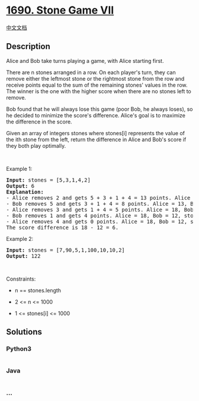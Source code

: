* [[https://leetcode.com/problems/stone-game-vii][1690. Stone Game VII]]
  :PROPERTIES:
  :CUSTOM_ID: stone-game-vii
  :END:
[[./solution/1600-1699/1690.Stone Game VII/README.org][中文文档]]

** Description
   :PROPERTIES:
   :CUSTOM_ID: description
   :END:

#+begin_html
  <p>
#+end_html

Alice and Bob take turns playing a game, with Alice starting first.

#+begin_html
  </p>
#+end_html

#+begin_html
  <p>
#+end_html

There are n stones arranged in a row. On each player's turn, they can
remove either the leftmost stone or the rightmost stone from the row and
receive points equal to the sum of the remaining stones' values in the
row. The winner is the one with the higher score when there are no
stones left to remove.

#+begin_html
  </p>
#+end_html

#+begin_html
  <p>
#+end_html

Bob found that he will always lose this game (poor Bob, he always
loses), so he decided to minimize the score's difference. Alice's goal
is to maximize the difference in the score.

#+begin_html
  </p>
#+end_html

#+begin_html
  <p>
#+end_html

Given an array of integers stones where stones[i] represents the value
of the ith stone from the left, return the difference in Alice and Bob's
score if they both play optimally.

#+begin_html
  </p>
#+end_html

#+begin_html
  <p>
#+end_html

 

#+begin_html
  </p>
#+end_html

#+begin_html
  <p>
#+end_html

Example 1:

#+begin_html
  </p>
#+end_html

#+begin_html
  <pre>
  <strong>Input:</strong> stones = [5,3,1,4,2]
  <strong>Output:</strong> 6
  <strong>Explanation:</strong> 
  - Alice removes 2 and gets 5 + 3 + 1 + 4 = 13 points. Alice = 13, Bob = 0, stones = [5,3,1,4].
  - Bob removes 5 and gets 3 + 1 + 4 = 8 points. Alice = 13, Bob = 8, stones = [3,1,4].
  - Alice removes 3 and gets 1 + 4 = 5 points. Alice = 18, Bob = 8, stones = [1,4].
  - Bob removes 1 and gets 4 points. Alice = 18, Bob = 12, stones = [4].
  - Alice removes 4 and gets 0 points. Alice = 18, Bob = 12, stones = [].
  The score difference is 18 - 12 = 6.
  </pre>
#+end_html

#+begin_html
  <p>
#+end_html

Example 2:

#+begin_html
  </p>
#+end_html

#+begin_html
  <pre>
  <strong>Input:</strong> stones = [7,90,5,1,100,10,10,2]
  <strong>Output:</strong> 122</pre>
#+end_html

#+begin_html
  <p>
#+end_html

 

#+begin_html
  </p>
#+end_html

#+begin_html
  <p>
#+end_html

Constraints:

#+begin_html
  </p>
#+end_html

#+begin_html
  <ul>
#+end_html

#+begin_html
  <li>
#+end_html

n == stones.length

#+begin_html
  </li>
#+end_html

#+begin_html
  <li>
#+end_html

2 <= n <= 1000

#+begin_html
  </li>
#+end_html

#+begin_html
  <li>
#+end_html

1 <= stones[i] <= 1000

#+begin_html
  </li>
#+end_html

#+begin_html
  </ul>
#+end_html

** Solutions
   :PROPERTIES:
   :CUSTOM_ID: solutions
   :END:

#+begin_html
  <!-- tabs:start -->
#+end_html

*** *Python3*
    :PROPERTIES:
    :CUSTOM_ID: python3
    :END:
#+begin_src python
#+end_src

*** *Java*
    :PROPERTIES:
    :CUSTOM_ID: java
    :END:
#+begin_src java
#+end_src

*** *...*
    :PROPERTIES:
    :CUSTOM_ID: section
    :END:
#+begin_example
#+end_example

#+begin_html
  <!-- tabs:end -->
#+end_html
